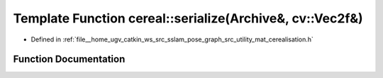 .. _exhale_function_namespacecereal_1a701c481870c0027dcaa80f6ec5a5f854:

Template Function cereal::serialize(Archive&, cv::Vec2f&)
=========================================================

- Defined in :ref:`file__home_ugv_catkin_ws_src_sslam_pose_graph_src_utility_mat_cerealisation.h`


Function Documentation
----------------------


.. doxygenfunction:: cereal::serialize(Archive&, cv::Vec2f&)
